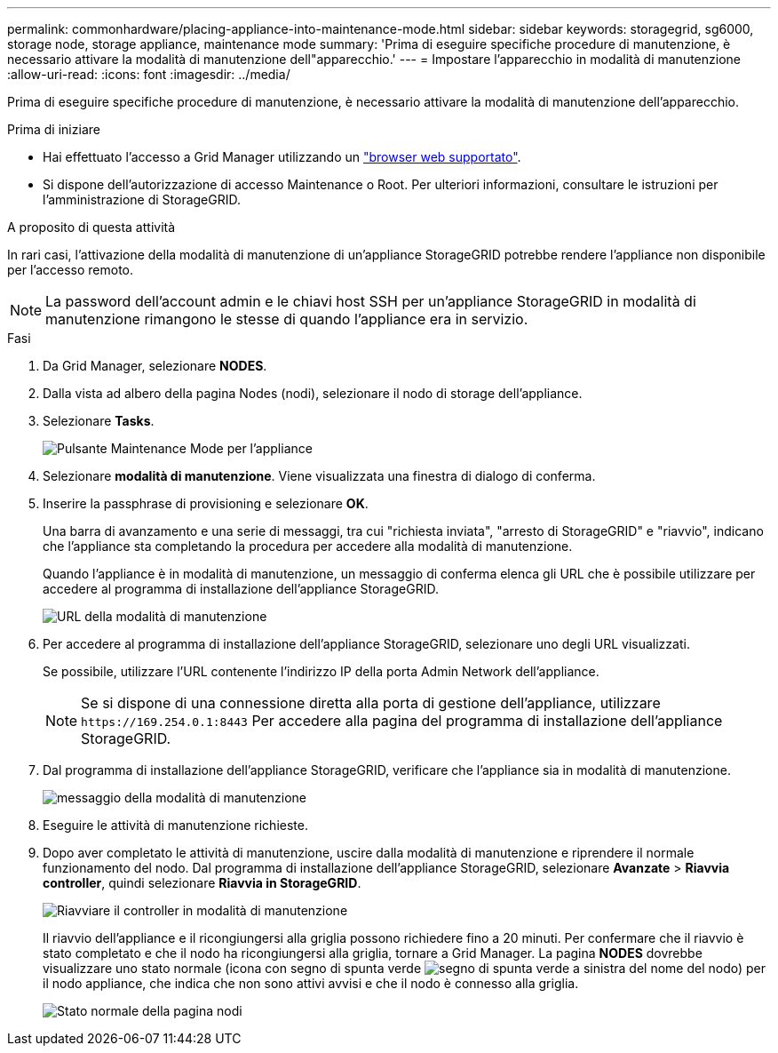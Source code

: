 ---
permalink: commonhardware/placing-appliance-into-maintenance-mode.html 
sidebar: sidebar 
keywords: storagegrid, sg6000, storage node, storage appliance, maintenance mode 
summary: 'Prima di eseguire specifiche procedure di manutenzione, è necessario attivare la modalità di manutenzione dell"apparecchio.' 
---
= Impostare l'apparecchio in modalità di manutenzione
:allow-uri-read: 
:icons: font
:imagesdir: ../media/


[role="lead"]
Prima di eseguire specifiche procedure di manutenzione, è necessario attivare la modalità di manutenzione dell'apparecchio.

.Prima di iniziare
* Hai effettuato l'accesso a Grid Manager utilizzando un link:../admin/web-browser-requirements.html["browser web supportato"].
* Si dispone dell'autorizzazione di accesso Maintenance o Root. Per ulteriori informazioni, consultare le istruzioni per l'amministrazione di StorageGRID.


.A proposito di questa attività
In rari casi, l'attivazione della modalità di manutenzione di un'appliance StorageGRID potrebbe rendere l'appliance non disponibile per l'accesso remoto.


NOTE: La password dell'account admin e le chiavi host SSH per un'appliance StorageGRID in modalità di manutenzione rimangono le stesse di quando l'appliance era in servizio.

.Fasi
. Da Grid Manager, selezionare *NODES*.
. Dalla vista ad albero della pagina Nodes (nodi), selezionare il nodo di storage dell'appliance.
. Selezionare *Tasks*.
+
image::../media/maintenance_mode.png[Pulsante Maintenance Mode per l'appliance]

. Selezionare *modalità di manutenzione*. Viene visualizzata una finestra di dialogo di conferma.
. Inserire la passphrase di provisioning e selezionare *OK*.
+
Una barra di avanzamento e una serie di messaggi, tra cui "richiesta inviata", "arresto di StorageGRID" e "riavvio", indicano che l'appliance sta completando la procedura per accedere alla modalità di manutenzione.

+
Quando l'appliance è in modalità di manutenzione, un messaggio di conferma elenca gli URL che è possibile utilizzare per accedere al programma di installazione dell'appliance StorageGRID.

+
image::../media/maintenance_mode_urls.png[URL della modalità di manutenzione]

. Per accedere al programma di installazione dell'appliance StorageGRID, selezionare uno degli URL visualizzati.
+
Se possibile, utilizzare l'URL contenente l'indirizzo IP della porta Admin Network dell'appliance.

+

NOTE: Se si dispone di una connessione diretta alla porta di gestione dell'appliance, utilizzare `+https://169.254.0.1:8443+` Per accedere alla pagina del programma di installazione dell'appliance StorageGRID.

. Dal programma di installazione dell'appliance StorageGRID, verificare che l'appliance sia in modalità di manutenzione.
+
image::../media/maintenance_mode_notification_bar.png[messaggio della modalità di manutenzione]

. Eseguire le attività di manutenzione richieste.
. Dopo aver completato le attività di manutenzione, uscire dalla modalità di manutenzione e riprendere il normale funzionamento del nodo. Dal programma di installazione dell'appliance StorageGRID, selezionare *Avanzate* > *Riavvia controller*, quindi selezionare *Riavvia in StorageGRID*.
+
image::../media/reboot_controller_from_maintenance_mode.png[Riavviare il controller in modalità di manutenzione]

+
Il riavvio dell'appliance e il ricongiungersi alla griglia possono richiedere fino a 20 minuti. Per confermare che il riavvio è stato completato e che il nodo ha ricongiungersi alla griglia, tornare a Grid Manager. La pagina *NODES* dovrebbe visualizzare uno stato normale (icona con segno di spunta verde image:../media/icon_alert_green_checkmark.png["segno di spunta verde"] a sinistra del nome del nodo) per il nodo appliance, che indica che non sono attivi avvisi e che il nodo è connesso alla griglia.

+
image::../media/nodes_menu.png[Stato normale della pagina nodi]


